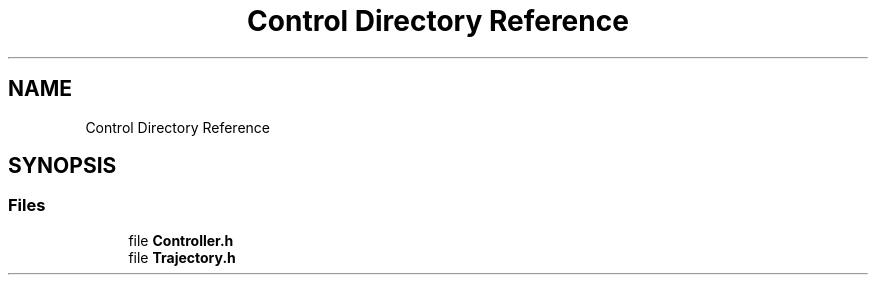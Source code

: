 .TH "Control Directory Reference" 3 "Thu Dec 12 2019" "Version 1.0.0" "Dual Arm Ver.1" \" -*- nroff -*-
.ad l
.nh
.SH NAME
Control Directory Reference
.SH SYNOPSIS
.br
.PP
.SS "Files"

.in +1c
.ti -1c
.RI "file \fBController\&.h\fP"
.br
.ti -1c
.RI "file \fBTrajectory\&.h\fP"
.br
.in -1c
